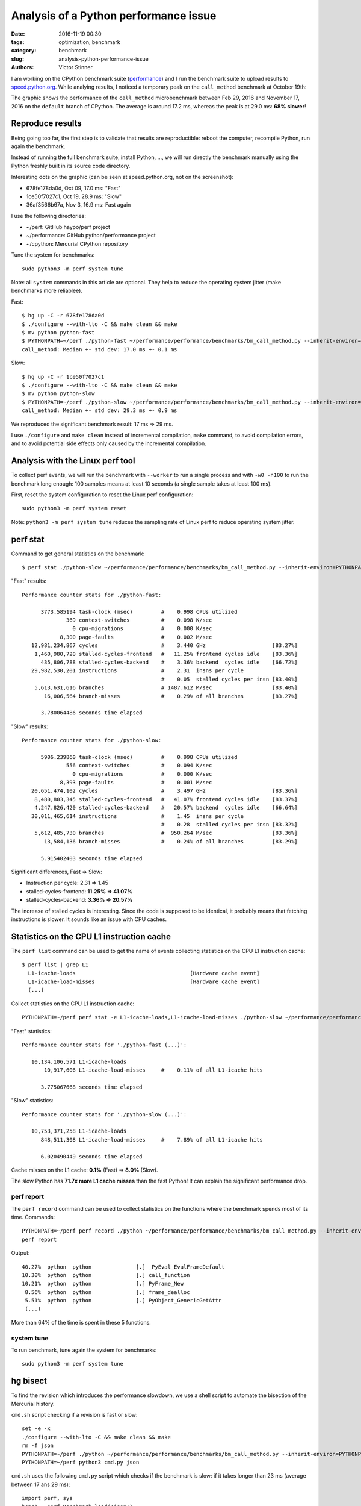 ++++++++++++++++++++++++++++++++++++++
Analysis of a Python performance issue
++++++++++++++++++++++++++++++++++++++

:date: 2016-11-19 00:30
:tags: optimization, benchmark
:category: benchmark
:slug: analysis-python-performance-issue
:authors: Victor Stinner

I am working on the CPython benchmark suite (`performance
<https://github.com/python/performance>`_) and I run the benchmark suite to
upload results to `speed.python.org <http://speed.python.org/>`_. While
analying results, I noticed a temporary peak on the ``call_method``
benchmark at October 19th:

.. image:: {filename}/images/call_method.png
   :alt: call_method microbenchmark

The graphic shows the performance of the ``call_method`` microbenchmark between
Feb 29, 2016 and November 17, 2016 on the ``default`` branch of CPython. The average
is around 17.2 ms, whereas the peak is at 29.0 ms: **68% slower**!


Reproduce results
=================

Being going too far, the first step is to validate that results are
reproductible: reboot the computer, recompile Python, run again the benchmark.

Instead of running the full benchmark suite, install Python, ..., we will run
directly the benchmark manually using the Python freshly built in its source
code directory.

Interesting dots on the graphic (can be seen at speed.python.org, not on the
screenshot):

* 678fe178da0d, Oct 09, 17.0 ms: "Fast"
* 1ce50f7027c1, Oct 19, 28.9 ms: "Slow"
* 36af3566b67a, Nov 3, 16.9 ms: Fast again

I use the following directories:

* ~/perf: GitHub haypo/perf project
* ~/performance: GitHub python/performance project
* ~/cpython: Mercurial CPython repository

Tune the system for benchmarks::

    sudo python3 -m perf system tune

Note: all ``system`` commands in this article are optional. They help to reduce
the operating system jitter (make benchmarks more reliablee).

Fast::

    $ hg up -C -r 678fe178da0d
    $ ./configure --with-lto -C && make clean && make
    $ mv python python-fast
    $ PYTHONPATH=~/perf ./python-fast ~/performance/performance/benchmarks/bm_call_method.py --inherit-environ=PYTHONPATH --fast
    call_method: Median +- std dev: 17.0 ms +- 0.1 ms

Slow::

    $ hg up -C -r 1ce50f7027c1
    $ ./configure --with-lto -C && make clean && make
    $ mv python python-slow
    $ PYTHONPATH=~/perf ./python-slow ~/performance/performance/benchmarks/bm_call_method.py --inherit-environ=PYTHONPATH --fast
    call_method: Median +- std dev: 29.3 ms +- 0.9 ms

We reproduced the significant benchmark result: 17 ms => 29 ms.

I use ``./configure`` and ``make clean`` instead of incremental compilation,
``make`` command, to avoid compilation errors, and to avoid potential side
effects only caused by the incremental compilation.


Analysis with the Linux perf tool
=================================

To collect perf events, we will run the benchmark with ``--worker`` to run a
single process and with ``-w0 -n100`` to run the benchmark long enough: 100
samples means at least 10 seconds (a single sample takes at least 100 ms).

First, reset the system configuration to reset the Linux perf configuration::

    sudo python3 -m perf system reset

Note: ``python3 -m perf system tune`` reduces the sampling rate of Linux perf
to reduce operating system jitter.

perf stat
=========

Command to get general statistics on the benchmark::

    $ perf stat ./python-slow ~/performance/performance/benchmarks/bm_call_method.py --inherit-environ=PYTHONPATH --worker -v -w0 -n100

"Fast" results::

 Performance counter stats for ./python-fast:

       3773.585194 task-clock (msec)         #    0.998 CPUs utilized
               369 context-switches          #    0.098 K/sec
                 0 cpu-migrations            #    0.000 K/sec
             8,300 page-faults               #    0.002 M/sec
    12,981,234,867 cycles                    #    3.440 GHz                     [83.27%]
     1,460,980,720 stalled-cycles-frontend   #   11.25% frontend cycles idle    [83.36%]
       435,806,788 stalled-cycles-backend    #    3.36% backend  cycles idle    [66.72%]
    29,982,530,201 instructions              #    2.31  insns per cycle
                                             #    0.05  stalled cycles per insn [83.40%]
     5,613,631,616 branches                  # 1487.612 M/sec                   [83.40%]
        16,006,564 branch-misses             #    0.29% of all branches         [83.27%]

       3.780064486 seconds time elapsed

"Slow" results::

 Performance counter stats for ./python-slow:

       5906.239860 task-clock (msec)         #    0.998 CPUs utilized
               556 context-switches          #    0.094 K/sec
                 0 cpu-migrations            #    0.000 K/sec
             8,393 page-faults               #    0.001 M/sec
    20,651,474,102 cycles                    #    3.497 GHz                     [83.36%]
     8,480,803,345 stalled-cycles-frontend   #   41.07% frontend cycles idle    [83.37%]
     4,247,826,420 stalled-cycles-backend    #   20.57% backend  cycles idle    [66.64%]
    30,011,465,614 instructions              #    1.45  insns per cycle
                                             #    0.28  stalled cycles per insn [83.32%]
     5,612,485,730 branches                  #  950.264 M/sec                   [83.36%]
        13,584,136 branch-misses             #    0.24% of all branches         [83.29%]

       5.915402403 seconds time elapsed

Significant differences, Fast => Slow:

* Instruction per cycle: 2.31 => 1.45
* stalled-cycles-frontend: **11.25% => 41.07%**
* stalled-cycles-backend: **3.36% => 20.57%**

The increase of stalled cycles is interesting. Since the code is supposed to be
identical, it probably means that fetching instructions is slower. It sounds
like an issue with CPU caches.


Statistics on the CPU L1 instruction cache
==========================================

The ``perf list`` command can be used to get the name of events collecting
statistics on the CPU L1 instruction cache::

    $ perf list | grep L1
      L1-icache-loads                                    [Hardware cache event]
      L1-icache-load-misses                              [Hardware cache event]
      (...)

Collect statistics on the CPU L1 instruction cache::

    PYTHONPATH=~/perf perf stat -e L1-icache-loads,L1-icache-load-misses ./python-slow ~/performance/performance/benchmarks/bm_call_method.py --inherit-environ=PYTHONPATH --worker -w0 -n10

"Fast" statistics::

 Performance counter stats for './python-fast (...)':

    10,134,106,571 L1-icache-loads
        10,917,606 L1-icache-load-misses     #    0.11% of all L1-icache hits

       3.775067668 seconds time elapsed

"Slow" statistics::

 Performance counter stats for './python-slow (...)':

    10,753,371,258 L1-icache-loads
       848,511,308 L1-icache-load-misses     #    7.89% of all L1-icache hits

       6.020490449 seconds time elapsed

Cache misses on the L1 cache: **0.1%** (Fast) => **8.0%** (Slow).

The slow Python has **71.7x more L1 cache misses** than the fast Python! It can
explain the significant performance drop.


perf report
-----------

The ``perf record`` command can be used to collect statistics on the functions
where the benchmark spends most of its time. Commands::

    PYTHONPATH=~/perf perf record ./python ~/performance/performance/benchmarks/bm_call_method.py --inherit-environ=PYTHONPATH --worker -v -w0 -n100
    perf report

Output::

     40.27%  python  python              [.] _PyEval_EvalFrameDefault
     10.30%  python  python              [.] call_function
     10.21%  python  python              [.] PyFrame_New
      8.56%  python  python              [.] frame_dealloc
      5.51%  python  python              [.] PyObject_GenericGetAttr
      (...)

More than 64% of the time is spent in these 5 functions.

system tune
-----------

To run benchmark, tune again the system for benchmarks::

    sudo python3 -m perf system tune


hg bisect
=========

To find the revision which introduces the performance slowdown, we use a
shell script to automate the bisection of the Mercurial history.

``cmd.sh`` script checking if a revision is fast or slow::

    set -e -x
    ./configure --with-lto -C && make clean && make
    rm -f json
    PYTHONPATH=~/perf ./python ~/performance/performance/benchmarks/bm_call_method.py --inherit-environ=PYTHONPATH --worker -o json -v
    PYTHONPATH=~/perf python3 cmd.py json

``cmd.sh`` uses the following ``cmd.py`` script which checks if the benchmark
is slow: if it takes longer than 23 ms (average between 17 ans 29 ms)::

    import perf, sys
    bench = perf.Benchmark.load('json')
    bad = (29 + 17) / 2.0
    ms = bench.median() * 1e3
    if ms >= bad:
        print("BAD! %.1f ms >= %.1f ms" % (ms, bad))
        sys.exit(1)
    else:
        print("good: %.1f ms < %.1f ms" % (ms, bad))

In the bisection, "good" means "fast" (17 ms), whereas "bad" means "slow" (29
ms).  The peak, revision 1ce50f7027c1, is used as the first "bad" revision. The
previous fast revision before the peak is 678fe178da0d, our first "good"
revision.

Commands to identify the first revision which introduced the slowdown::

    hg bisect --reset
    hg bisect -b 1ce50f7027c1
    hg bisect -g 678fe178da0d
    time hg bisect -c ./cmd.sh

3 min 52 sec later::

    The first bad revision is:
    changeset:   104531:83877018ef97
    parent:      104528:ce85a1f129e3
    parent:      104530:2d352bf2b228
    user:        Serhiy Storchaka <storchaka@gmail.com>
    date:        Tue Oct 18 13:27:54 2016 +0300
    files:       Misc/NEWS
    description:
    Issue #23782: Fixed possible memory leak in _PyTraceback_Add() and exception
    loss in PyTraceBack_Here().

Thank you ``hg bisect``! I love this tool.

Even if I trust ``hg bisect``, I don't trust benchmarks, so I recheck manually:

Slow::

    $ hg up -C -r 83877018ef97
    $ ./configure --with-lto -C && make clean && make
    $ PYTHONPATH=~/perf ./python ~/performance/performance/benchmarks/bm_call_method.py --inherit-environ=PYTHONPATH --fast
    call_method: Median +- std dev: 29.4 ms +- 1.8 ms

Use ``hg parents`` to get the latest fast revision::

    $ hg parents -r 83877018ef97
    changeset:   104528:ce85a1f129e3
    (...)

    changeset:   104530:2d352bf2b228
    branch:      3.6
    (...)

Check the parent::

    $ hg up -C -r ce85a1f129e3
    $ ./configure --with-lto -C && make clean && make
    $ PYTHONPATH=~/perf ./python ~/performance/performance/benchmarks/bm_call_method.py --inherit-environ=PYTHONPATH --fast
    call_method: Median +- std dev: 17.1 ms +- 0.1 ms

The revision ce85a1f129e3 is fast and the following revision 83877018ef97 is
slow. **The revision 83877018ef97 introduced the slowdown**.  We found it!


Analysis of the revision introducing the slowdown
=================================================

The `revision 83877018ef97 <https://hg.python.org/cpython/rev/83877018ef97/>`_
changes two files: Misc/NEWS and Python/traceback.c. The NEWS file is only
documentation and so must not impact performances.  Python/traceback.c is part
of the C code and so is more interesting.

The commit only changes two C functions: ``PyTraceBack_Here()`` and
``_PyTraceback_Add()``, but ``perf report`` didn't show these functions as "hot".
In fact, these functions are never called by the benchmark.

**The commit doesn't touch the C code used in the benchmark.**

Unrelated C change impacting performances reminds me my previous `deadcode
horror story <{filename}/stable_benchmark_deadcode.rst>`_. The performance
difference is probably caused by **"code placement"**: ``perf stat`` showed a
significant increase of the cache miss rate on the L1 instruction cache.


Use GCC __attribute__((hot))
============================

Using PGO compilation was the solution for deadcode, but PGO doesn't work on
Ubuntu 14.04 (the OS used by the benchmark server, speed-python) and PGO seems
to make benchmarks less reliable.

I wanted to try something else: mark hot functions using the GCC
``__attribute__((hot))`` attribute. PGO compilation does this automatically.

This attribute only has an impact on the code placement: where functions are
loaded in memory. The flag declares functions in the ``.text.hot`` ELF section
rather than the ``.text`` ELF section. Grouping hot functions in the same
functions helps to reduce the distance between functions and so enhance the
usage of CPU caches.

I wrote and then pushed a patch in the `issue #28618
<http://bugs.python.org/issue28618>`_: "Decorate hot functions using
__attribute__((hot)) to optimize Python".

The patch marks 6 functions as hot:

* ``_PyEval_EvalFrameDefault()``
* ``call_function()``
* ``_PyFunction_FastCall()``
* ``PyFrame_New()``
* ``frame_dealloc()``
* ``PyErr_Occurred()``

Let's try the patch::

    $ hg up -C -r 83877018ef97
    $ wget https://hg.python.org/cpython/raw-rev/59b91b4e9506 -O patch
    $ patch -p1 < patch
    $ ./configure --with-lto -C && make clean && make
    $ PYTHONPATH=~/perf ./python ~/performance/performance/benchmarks/bm_call_method.py --inherit-environ=PYTHONPATH --fast
    call_method: Median +- std dev: 16.7 ms +- 0.3 ms

It's easy to make mistakes and benchmarks are always suprising, so let's retry
without the patch::

    $ hg up -C -r 83877018ef97
    $ ./configure --with-lto -C && make clean && make
    $ PYTHONPATH=~/perf ./python ~/performance/performance/benchmarks/bm_call_method.py --inherit-environ=PYTHONPATH --fast
    call_method: Median +- std dev: 29.3 ms +- 0.6 ms

The check confirms that the GCC attribute fixed the issue!


Conclusion
==========

On modern Intel CPUs, the code placement can have a major impact on the
performance of microbenchmarks.

The GCC ``__attribute__((hot))`` attribute can be used manually to make "hot
functions" close in memory to enhance the usage of CPU caches.

To know more about the impact of code placement, see the very good talk of Zia
Ansari (Intel) at the LLVM Developers' Meeting 2016: `Causes of Performance
Swings Due to Code Placement in IA
<https://llvmdevelopersmeetingbay2016.sched.org/event/8YzY/causes-of-performance-instability-due-to-code-placement-in-x86>`_.
He describes well "performance swings" like the one described in this article
and explains how CPUs work internally and how code placement impacts CPU
performances.
